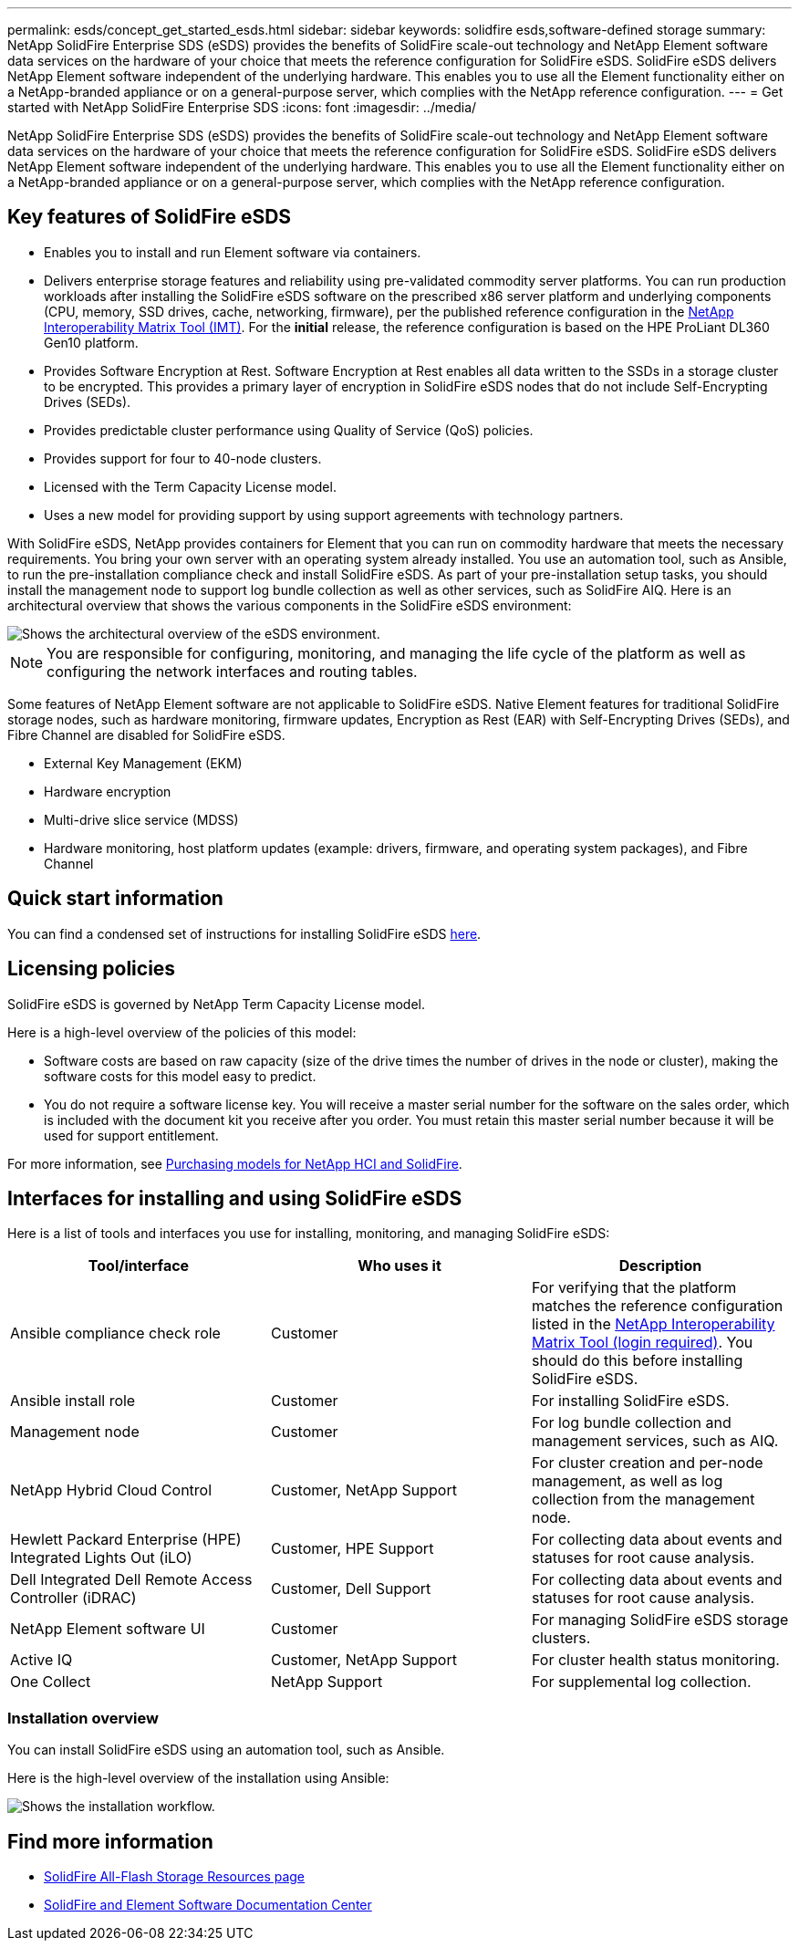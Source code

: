 ---
permalink: esds/concept_get_started_esds.html
sidebar: sidebar
keywords: solidfire esds,software-defined storage
summary: NetApp SolidFire Enterprise SDS (eSDS) provides the benefits of SolidFire scale-out technology and NetApp Element software data services on the hardware of your choice that meets the reference configuration for SolidFire eSDS. SolidFire eSDS delivers NetApp Element software independent of the underlying hardware. This enables you to use all the Element functionality either on a NetApp-branded appliance or on a general-purpose server, which complies with the NetApp reference configuration.
---
= Get started with NetApp SolidFire Enterprise SDS
:icons: font
:imagesdir: ../media/

[.lead]
NetApp SolidFire Enterprise SDS (eSDS) provides the benefits of SolidFire scale-out technology and NetApp Element software data services on the hardware of your choice that meets the reference configuration for SolidFire eSDS. SolidFire eSDS delivers NetApp Element software independent of the underlying hardware. This enables you to use all the Element functionality either on a NetApp-branded appliance or on a general-purpose server, which complies with the NetApp reference configuration.

== Key features of SolidFire eSDS

* Enables you to install and run Element software via containers.
* Delivers enterprise storage features and reliability using pre-validated commodity server platforms. You can run production workloads after installing the SolidFire eSDS software on the prescribed x86 server platform and underlying components (CPU, memory, SSD drives, cache, networking, firmware), per the published reference configuration in the https://mysupport.netapp.com/matrix/imt.jsp?components=97283;&solution=1757&isHWU&src=IMT[NetApp Interoperability Matrix Tool (IMT)]. For the *initial* release, the reference configuration is based on the HPE ProLiant DL360 Gen10 platform.
* Provides Software Encryption at Rest. Software Encryption at Rest enables all data written to the SSDs in a storage cluster to be encrypted. This provides a primary layer of encryption in SolidFire eSDS nodes that do not include Self-Encrypting Drives (SEDs).
* Provides predictable cluster performance using Quality of Service (QoS) policies.
* Provides support for four to 40-node clusters.
* Licensed with the Term Capacity License model.
* Uses a new model for providing support by using support agreements with technology partners.

With SolidFire eSDS, NetApp provides containers for Element that you can run on commodity hardware that meets the necessary requirements. You bring your own server with an operating system already installed. You use an automation tool, such as Ansible, to run the pre-installation compliance check and install SolidFire eSDS. As part of your pre-installation setup tasks, you should install the management node to support log bundle collection as well as other services, such as SolidFire AIQ. Here is an architectural overview that shows the various components in the SolidFire eSDS environment:

image::../media/esds_architecture_overview.png[Shows the architectural overview of the eSDS environment.]

NOTE: You are responsible for configuring, monitoring, and managing the life cycle of the platform as well as configuring the network interfaces and routing tables.

Some features of NetApp Element software are not applicable to SolidFire eSDS. Native Element features for traditional SolidFire storage nodes, such as hardware monitoring, firmware updates, Encryption as Rest (EAR) with Self-Encrypting Drives (SEDs), and Fibre Channel are disabled for SolidFire eSDS.

* External Key Management (EKM)
* Hardware encryption
* Multi-drive slice service (MDSS)
* Hardware monitoring, host platform updates (example: drivers, firmware, and operating system packages), and Fibre Channel

== Quick start information

You can find a condensed set of instructions for installing SolidFire eSDS link:../media/SDS_Quick_Start_Guide.pdf[here^].

== Licensing policies

SolidFire eSDS is governed by NetApp Term Capacity License model.

Here is a high-level overview of the policies of this model:

* Software costs are based on raw capacity (size of the drive times the number of drives in the node or cluster), making the software costs for this model easy to predict.
* You do not require a software license key. You will receive a master serial number for the software on the sales order, which is included with the document kit you receive after you order. You must retain this master serial number because it will be used for support entitlement.

For more information, see https://www.netapp.com/us/media/sb-4059.pdf[Purchasing models for NetApp HCI and SolidFire].

== Interfaces for installing and using SolidFire eSDS

Here is a list of tools and interfaces you use for installing, monitoring, and managing SolidFire eSDS:

[%header,cols=3*]
|===
| Tool/interface| Who uses it| Description

a|
Ansible compliance check role
a|
Customer
a|
For verifying that the platform matches the reference configuration listed in the https://mysupport.netapp.com/matrix/imt.jsp?components=97283;&solution=1757&isHWU&src=IMT[NetApp Interoperability Matrix Tool (login required)^]. You should do this  before installing SolidFire eSDS.
a|
Ansible install role
a|
Customer
a|
For installing SolidFire eSDS.
a|
Management node
a|
Customer
a|
For log bundle collection and management services, such as AIQ.
a|
NetApp Hybrid Cloud Control
a|
Customer, NetApp Support
a|
For cluster creation and per-node management, as well as log collection from the management node.
a|
Hewlett Packard Enterprise (HPE) Integrated Lights Out (iLO)
a|
Customer, HPE Support
a|
For collecting data about events and statuses for root cause analysis.
a|
Dell Integrated Dell Remote Access Controller (iDRAC)
a|
Customer, Dell Support
a|
For collecting data about events and statuses for root cause analysis.
a|
NetApp Element software UI
a|
Customer
a|
For managing SolidFire eSDS storage clusters.
a|
Active IQ
a|
Customer, NetApp Support
a|
For cluster health status monitoring.
a|
One Collect
a|
NetApp Support
a|
For supplemental log collection.
|===

=== Installation overview

You can install SolidFire eSDS using an automation tool, such as Ansible.

Here is the high-level overview of the installation using Ansible:

image::../media/esds_installation_workflow.png[Shows the installation workflow.]

== Find more information
* https://www.netapp.com/data-storage/solidfire/documentation/[SolidFire All-Flash Storage Resources page^]
* http://docs.netapp.com/sfe-122/index.jsp[SolidFire and Element Software Documentation Center^]
